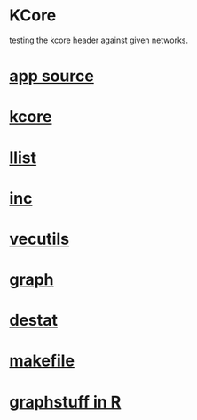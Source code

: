 * KCore
  testing the kcore header against given networks.
*  [[./app.cc][app source]]
*  [[../kcore.hpp][kcore]]
*  [[../llist.hpp][llist]]
*  [[../inc.hpp][inc]]
*  [[../vecutils.hpp][vecutils]]
*  [[../graph.hpp][graph]]
*  [[../destat.hpp][destat]]
*  [[./makefile][makefile]]
*  [[../Rlang/graphstuff.R][graphstuff in R]]
